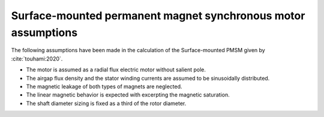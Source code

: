 .. _assumptions-smpmsm:

==============================================================
Surface-mounted permanent magnet synchronous motor assumptions
==============================================================
The following assumptions have been made in the calculation of the Surface-mounted PMSM given by :cite:`touhami:2020`.

* The motor is assumed as a radial flux electric motor without salient pole.
* The airgap flux density and the stator winding currents are assumed to be sinusoidally distributed.
* The magnetic leakage of both types of magnets are neglected.
* The linear magnetic behavior is expected with excerpting the magnetic saturation.
* The shaft diameter sizing is fixed as a third of the rotor diameter.
